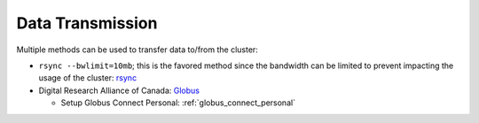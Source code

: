 Data Transmission
=================

Multiple methods can be used to transfer data to/from the cluster:

* ``rsync --bwlimit=10mb``; this is the favored method since the bandwidth can
  be limited to prevent impacting the usage of the cluster: `rsync
  <https://cl-cheat-sheet.readthedocs.io/en/latest/#rsync>`_
* Digital Research Alliance of Canada: `Globus <https://docs.alliancecan.ca/wiki/Globus>`_

  * Setup Globus Connect Personal: :ref:`globus_connect_personal`
